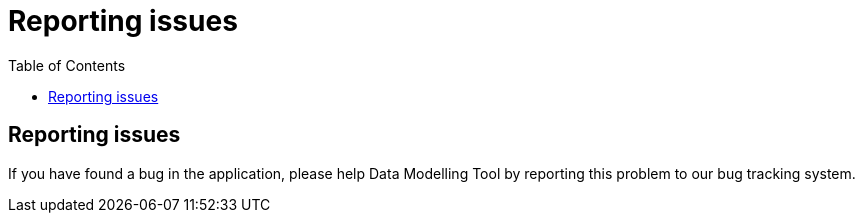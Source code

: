 = Reporting issues
:toc: left
:icons: font
:hide-uri-scheme:

// Ref: https://netbeans.apache.org/participate/report-issue.html

== Reporting issues

If you have found a bug in the application, please help Data Modelling Tool by reporting this problem to our bug tracking system.
